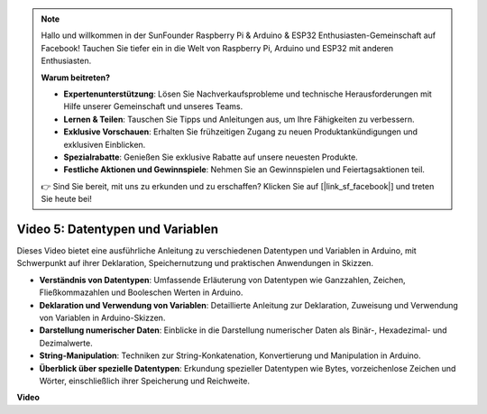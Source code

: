 .. note::

    Hallo und willkommen in der SunFounder Raspberry Pi & Arduino & ESP32 Enthusiasten-Gemeinschaft auf Facebook! Tauchen Sie tiefer ein in die Welt von Raspberry Pi, Arduino und ESP32 mit anderen Enthusiasten.

    **Warum beitreten?**

    - **Expertenunterstützung**: Lösen Sie Nachverkaufsprobleme und technische Herausforderungen mit Hilfe unserer Gemeinschaft und unseres Teams.
    - **Lernen & Teilen**: Tauschen Sie Tipps und Anleitungen aus, um Ihre Fähigkeiten zu verbessern.
    - **Exklusive Vorschauen**: Erhalten Sie frühzeitigen Zugang zu neuen Produktankündigungen und exklusiven Einblicken.
    - **Spezialrabatte**: Genießen Sie exklusive Rabatte auf unsere neuesten Produkte.
    - **Festliche Aktionen und Gewinnspiele**: Nehmen Sie an Gewinnspielen und Feiertagsaktionen teil.

    👉 Sind Sie bereit, mit uns zu erkunden und zu erschaffen? Klicken Sie auf [|link_sf_facebook|] und treten Sie heute bei!

Video 5: Datentypen und Variablen
=================================

Dieses Video bietet eine ausführliche Anleitung zu verschiedenen Datentypen und Variablen in Arduino, mit Schwerpunkt auf ihrer Deklaration, Speichernutzung und praktischen Anwendungen in Skizzen.

* **Verständnis von Datentypen**: Umfassende Erläuterung von Datentypen wie Ganzzahlen, Zeichen, Fließkommazahlen und Booleschen Werten in Arduino.
* **Deklaration und Verwendung von Variablen**: Detaillierte Anleitung zur Deklaration, Zuweisung und Verwendung von Variablen in Arduino-Skizzen.
* **Darstellung numerischer Daten**: Einblicke in die Darstellung numerischer Daten als Binär-, Hexadezimal- und Dezimalwerte.
* **String-Manipulation**: Techniken zur String-Konkatenation, Konvertierung und Manipulation in Arduino.
* **Überblick über spezielle Datentypen**: Erkundung spezieller Datentypen wie Bytes, vorzeichenlose Zeichen und Wörter, einschließlich ihrer Speicherung und Reichweite.

**Video**

.. raw:: html

    <iframe width="600" height="400" src="https://www.youtube.com/embed/xi9Hegk9M9k?si=slJjnv0GYgOjBkTy" title="YouTube video player" frameborder="0" allow="accelerometer; autoplay; clipboard-write; encrypted-media; gyroscope; picture-in-picture; web-share" allowfullscreen></iframe>

    <br/><br/>
